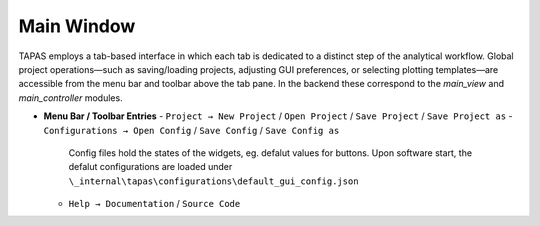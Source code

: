 Main Window
===========

TAPAS employs a tab-based interface in which each tab is dedicated to a distinct step of the analytical workflow.  Global project operations—such as saving/loading projects, adjusting GUI preferences, or selecting plotting templates—are accessible from the menu bar and toolbar above the tab pane.  In the backend these correspond to the `main_view` and `main_controller` modules.

- **Menu Bar / Toolbar Entries**  
  - ``Project → New Project`` / ``Open Project`` / ``Save Project``  / ``Save Project as`` 
  - ``Configurations → Open Config`` / ``Save Config``  / ``Save Config as`` 
      Config files hold the states of the widgets, eg. defalut values for buttons. Upon software start, the defalut configurations are loaded under ``\_internal\tapas\configurations\default_gui_config.json``
  - ``Help → Documentation`` / ``Source Code``
